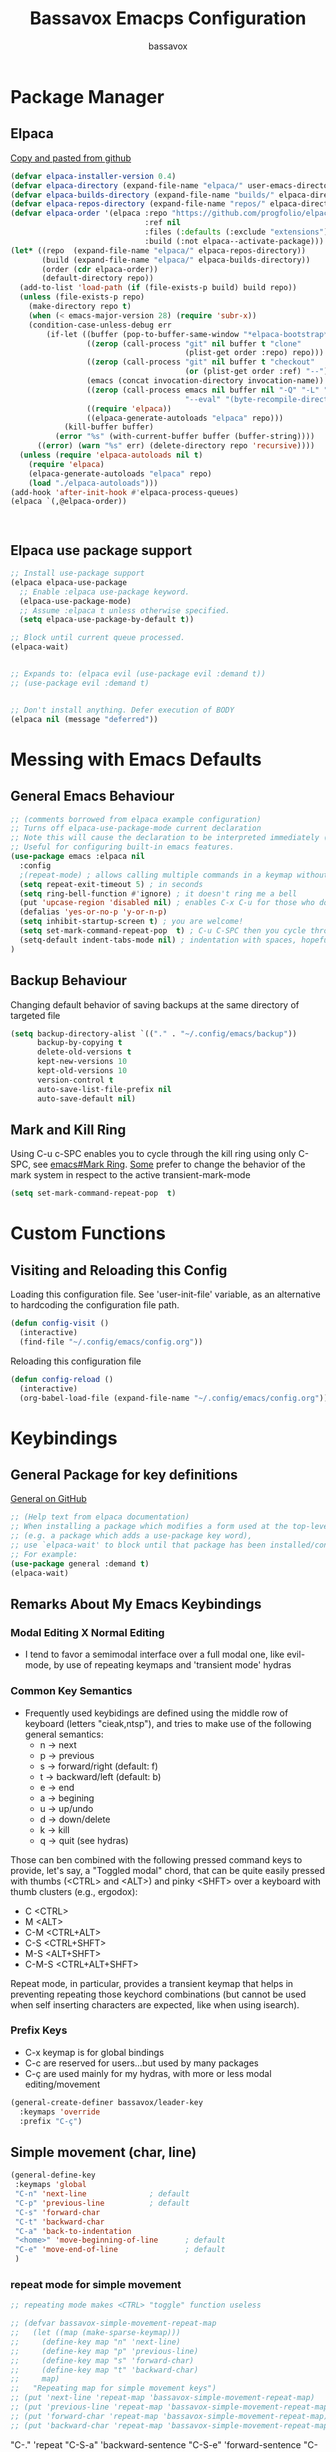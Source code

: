 #+TITLE: Bassavox Emacps Configuration
#+AUTHOR: bassavox
#+DESCRIPTION:
#+OPTION: toc:2
#+PROPERTY: header-args :results silent
#+STARTUP: show2levels

* Package Manager
** Elpaca
[[https://github.com/progfolio/elpaca][Copy and pasted from github]]

#+begin_src emacs-lisp
  (defvar elpaca-installer-version 0.4)
  (defvar elpaca-directory (expand-file-name "elpaca/" user-emacs-directory))
  (defvar elpaca-builds-directory (expand-file-name "builds/" elpaca-directory))
  (defvar elpaca-repos-directory (expand-file-name "repos/" elpaca-directory))
  (defvar elpaca-order '(elpaca :repo "https://github.com/progfolio/elpaca.git"
                                :ref nil
                                :files (:defaults (:exclude "extensions"))
                                :build (:not elpaca--activate-package)))
  (let* ((repo  (expand-file-name "elpaca/" elpaca-repos-directory))
         (build (expand-file-name "elpaca/" elpaca-builds-directory))
         (order (cdr elpaca-order))
         (default-directory repo))
    (add-to-list 'load-path (if (file-exists-p build) build repo))
    (unless (file-exists-p repo)
      (make-directory repo t)
      (when (< emacs-major-version 28) (require 'subr-x))
      (condition-case-unless-debug err
          (if-let ((buffer (pop-to-buffer-same-window "*elpaca-bootstrap*"))
                   ((zerop (call-process "git" nil buffer t "clone"
                                         (plist-get order :repo) repo)))
                   ((zerop (call-process "git" nil buffer t "checkout"
                                         (or (plist-get order :ref) "--"))))
                   (emacs (concat invocation-directory invocation-name))
                   ((zerop (call-process emacs nil buffer nil "-Q" "-L" "." "--batch"
                                         "--eval" "(byte-recompile-directory \".\" 0 'force)")))
                   ((require 'elpaca))
                   ((elpaca-generate-autoloads "elpaca" repo)))
              (kill-buffer buffer)
            (error "%s" (with-current-buffer buffer (buffer-string))))
        ((error) (warn "%s" err) (delete-directory repo 'recursive))))
    (unless (require 'elpaca-autoloads nil t)
      (require 'elpaca)
      (elpaca-generate-autoloads "elpaca" repo)
      (load "./elpaca-autoloads")))
  (add-hook 'after-init-hook #'elpaca-process-queues)
  (elpaca `(,@elpaca-order)) 



#+end_src

** Elpaca use package support

#+begin_src emacs-lisp
  ;; Install use-package support
  (elpaca elpaca-use-package
    ;; Enable :elpaca use-package keyword.
    (elpaca-use-package-mode)
    ;; Assume :elpaca t unless otherwise specified.
    (setq elpaca-use-package-by-default t))

  ;; Block until current queue processed.
  (elpaca-wait)


  ;; Expands to: (elpaca evil (use-package evil :demand t))
  ;; (use-package evil :demand t)


  ;; Don't install anything. Defer execution of BODY
  (elpaca nil (message "deferred"))

#+end_src

* Messing with Emacs Defaults
** General Emacs Behaviour
#+NAME:emacs-defaults
#+begin_src emacs-lisp
  ;; (comments borrowed from elpaca example configuration)
  ;; Turns off elpaca-use-package-mode current declaration
  ;; Note this will cause the declaration to be interpreted immediately (not deferred).
  ;; Useful for configuring built-in emacs features.
  (use-package emacs :elpaca nil
    :config
    ;(repeat-mode) ; allows calling multiple commands in a keymap without repeating whole prefix
    (setq repeat-exit-timeout 5) ; in seconds
    (setq ring-bell-function #'ignore) ; it doesn't ring me a bell
    (put 'upcase-region 'disabled nil) ; enables C-x C-u for those who do not use capslock key
    (defalias 'yes-or-no-p 'y-or-n-p)
    (setq inhibit-startup-screen t) ; you are welcome!
    (setq set-mark-command-repeat-pop  t) ; C-u C-SPC then you cycle through mark ring with C-SPC
    (setq-default indent-tabs-mode nil) ; indentation with spaces, hopefull  )
  )
#+end_src

** Backup Behaviour
Changing default behavior of saving backups at the same directory
of targeted file

#+NAME: backups
#+BEGIN_SRC emacs-lisp
  (setq backup-directory-alist `(("." . "~/.config/emacs/backup"))
        backup-by-copying t
        delete-old-versions t
        kept-new-versions 10
        kept-old-versions 10
        version-control t
        auto-save-list-file-prefix nil
        auto-save-default nil)
#+END_SRC
    
** Mark and Kill Ring
Using C-u c-SPC enables you to cycle through the kill ring using only C-SPC, see [[info:emacs#Mark Ring][emacs#Mark Ring]].
[[https://www.masteringemacs.org/article/fixing-mark-commands-transient-mark-mode][Some]] prefer to change the behavior of the mark system in respect to the active transient-mark-mode

#+NAME: mark-repeat
#+begin_src emacs-lisp
  (setq set-mark-command-repeat-pop  t)
#+end_src

* Custom Functions
** Visiting and Reloading this Config
Loading this configuration file. See 'user-init-file' variable, as
an alternative to hardcoding the configuration file path.
#+BEGIN_SRC emacs-lisp
  (defun config-visit ()
    (interactive)
    (find-file "~/.config/emacs/config.org"))
#+END_SRC

Reloading this configuration file
#+BEGIN_SRC emacs-lisp
  (defun config-reload ()
    (interactive)
    (org-babel-load-file (expand-file-name "~/.config/emacs/config.org")))
#+END_SRC

* Keybindings
** General Package for key definitions
[[https://github.com/noctuid/general.el][General on GitHub]]

#+NAME: general-install
#+begin_src emacs-lisp
  ;; (Help text from elpaca documentation)
  ;; When installing a package which modifies a form used at the top-level
  ;; (e.g. a package which adds a use-package key word),
  ;; use `elpaca-wait' to block until that package has been installed/configured.
  ;; For example:
  (use-package general :demand t)
  (elpaca-wait)
#+end_src

** Remarks About My Emacs Keybindings
*** Modal Editing X Normal Editing
- I tend to favor a semimodal interface over a full modal one, like evil-mode,
  by use of repeating keymaps and 'transient mode' hydras

  
*** Common Key Semantics
- Frequently used keybidings are defined using the middle row of keyboard (letters "cieak,ntsp"),
  and tries to make use of the following general semantics:
  - n -> next
  - p -> previous
  - s -> forward/right (default: f)
  - t -> backward/left (default: b)
  - e -> end
  - a -> begining
  - u -> up/undo
  - d -> down/delete
  - k -> kill
  - q -> quit (see hydras)  
    
Those can ben combined with the following pressed command keys to provide, let's say,
a "Toggled modal" chord, that can be quite easily pressed with thumbs (<CTRL> and <ALT>)
and pinky <SHFT> over a  keyboard with thumb clusters (e.g., ergodox):
- C <CTRL>
- M <ALT>
- C-M <CTRL+ALT>
- C-S <CTRL+SHFT>
- M-S <ALT+SHFT>
- C-M-S <CTRL+ALT+SHFT>
    
  
Repeat mode, in particular,  provides a transient keymap that helps in preventing
repeating those keychord combinations (but cannot be used when self inserting characters
are expected, like when using isearch).


*** Prefix Keys
- C-x keymap is for global bindings
- C-c are reserved for users...but used by many packages
- C-ç are used mainly for my hydras, with more or less modal editing/movement

#+name: bassavox-leader-key
#+begin_src emacs-lisp
  (general-create-definer bassavox/leader-key
    :keymaps 'override
    :prefix "C-ç")
#+end_src

** Simple movement (char, line)
#+NAME: keybidings-simple-movement
#+begin_src emacs-lisp
  (general-define-key
   :keymaps 'global
   "C-n" 'next-line			     ; default
   "C-p" 'previous-line		     ; default
   "C-s" 'forward-char
   "C-t" 'backward-char
   "C-a" 'back-to-indentation
   "<home>" 'move-beginning-of-line      ; default
   "C-e" 'move-end-of-line               ; default
   )
 
#+end_src
*** repeat mode for simple movement
#+begin_src emacs-lisp
  ;; repeating mode makes <CTRL> "toggle" function useless
  
  ;; (defvar bassavox-simple-movement-repeat-map
  ;;   (let ((map (make-sparse-keymap)))
  ;;     (define-key map "n" 'next-line)
  ;;     (define-key map "p" 'previous-line)
  ;;     (define-key map "s" 'forward-char)
  ;;     (define-key map "t" 'backward-char)
  ;;     map)
  ;;   "Repeating map for simple movement keys")
  ;; (put 'next-line 'repeat-map 'bassavox-simple-movement-repeat-map)
  ;; (put 'previous-line 'repeat-map 'bassavox-simple-movement-repeat-map)
  ;; (put 'forward-char 'repeat-map 'bassavox-simple-movement-repeat-map)
  ;; (put 'backward-char 'repeat-map 'bassavox-simple-movement-repeat-map)
#+end_src

"C-." 'repeat
"C-S-a" 'backward-sentence
"C-S-e" 'forward-sentence
"C-M-a" 'beginning-of-defun
"C-M-e" 'end-of-defun ; default
;; killing
"M-<backspace>" 'delete-indentation ; C-<backspace> kills back word
"C-<backspace>" 'backward-kill-word ; default
"C-S-<backspace>" 'kill-whole-line  ; default
"M-DEL" 'kill-word
"M-d" 'kill-word                    ; default
"M-D" 'kill-sexp
"C-d" 'delete-char                  ; default
"C-S-d" 'kill-sexp
"C-M-<backspace>" 'backward-kill-sexp ; default
;; changing keybidings due to my new layout "DonTyQ"
;; https://configure.zsa.io/ergodox-ez/layouts/RlEeW/latest/0
;; "C-b" 'transpose-chars ; never really used transpose chars
"C-f" 'isearch-forward
"C-S-f" 'isearch-forward-regexp

;; s-exp movements
"C-S-s" 'forward-sexp
"C-S-t" 'backward-sexp
"C-M-n" 'forward-list                ; default
"C-M-p" 'backward-list               ; default
"C-S-n" 'down-list
"C-S-p" 'backward-up-list

** Searching
#+NAME: keybindings-search
#+begin_src emacs-lisp
  (general-define-key
   :keymaps 'global
   "C-f"    'isearch-forward
   "C-S-f"  'isearch-forward-regexp)
  (general-define-key
   :keymaps 'isearch-mode-map
   "C-t"    'isearch-repeat-backward
   "C-s"    'isearch-repeat-forward       ; default
 )
#+end_src

** Elisp Evaluation
#+begin_src emacs-lisp
  (bassavox/leader-key
   "e" '(:ignore t :wk "Evaluate")
   "e b" '(eval-buffer :wk "Evaluate elisp in buffer")
   "e d" '(eval-defun :wk "Evalute defun")
   "e e" '(eval-expression :wk "Evaluate elisp exmpression")
   "e s" '(eval-last-sexp :wk "Evaluate sexp before point")
   "e r" '(eval-region :wk "Evaluate region")
   )
#+end_src

** General Keys Keybidings
#+begin_src emacs-lisp
  (general-define-key
   :keymaps 'global
   "C-c e" 'config-visit
   "C-c r" 'config-reload
   "C-<prior>" 'previous-buffer
   "C-<next>" 'next-buffer
   )
#+end_src

** Hydras
*** Hydra Install
#+begin_src emacs-lisp
  (use-package hydra)
  (elpaca-wait)
#+end_src

*** Hydra-Org
#+NAME:hydra-global-org
#+begin_src emacs-lisp
  (defhydra hydra-global-org (:color blue)
    "Org"
    ("n" org-next-visible-heading "Next H" :color red)
    ("p" org-previous-visible-heading "Previous H" :color red)
    ("t" org-backward-heading-same-level "Backward =L" :color red)
    ("s" org-forward-heading-same-level "Forward =L" :color red)
    ("i" org-cycle "Cycle" :color red)
    ("I" org-shifttab "CYCLE" :color red)
    ("u" org-up-element "Up el" :color red)
    ("d" org-down-element "Down el" :color red)
    ("T" org-metaup "Meta Up" :color red)
    ("S" org-metadown "Meta Down" :color red)
    ("c" org-capture "Capture") ; Don't forget to define the captures you want http://orgmode.org/manual/Capture.html
    ("y" org-clock-in  "Clock-In") ; used with (org-clock-persistence-insinuate) (setq org-clock-persist t)
    ("o" org-clock-out "Clock-Out") ; you might also want (setq org-log-note-clock-out t)
    ("e" org-clock-goto "Clock Goto") ; global visit the clocked task
    ("b" org-insert-structure-template "Insert Block")
    ("q" nil "Quit"))
  (bassavox/leader-key
    "o" '(hydra-global-org/body :which-key "global-org")
    "C-o" '(hydra-global-org/body :which-key "global-org")
    )

#+end_src

*** Hydra-Buffer
#name: hydra-global-buffer
#+begin_src emacs-lisp
    (defhydra hydra-global-buffer (:color red)
      "Buffer"
      ("n" next-buffer "Next" :color red)
      ("p" previous-buffer "Previous" :color red)
      ("b" switch-to-buffer "Switch to" :color red)
      ("k" kill-this-buffer "Kill" :color red)
      ("f" find-file "Find File" :color red)
      ("i" ibuffer "Ibuffer")
      ("r" revert-buffer "Revert")
      ("c" rename-buffer "Change Name")
      ("q" nil "Quit"))
    (bassavox/leader-key
      "b" '(hydra-global-buffer/body :which-key "global-buffer")
      "C-b" '(hydra-global-buffer/body :which-key "global-buffer")
  )
#+end_src

*** Hydra-Line
#+begin_src emacs-lisp
  (defhydra hydra-global-line (:color blue)
    "Line"
    ("n" display-line-numbers-mode "Toggle numbered" :color red)
    ("t" visual-line-mode "Toggle truncated" :color red)
    ("q" nil "Quit"))
  (bassavox/leader-key
    "l" '(hydra-global-line/body :which-key "global-line")
    "C-l" '(hydra-global-line/body :which-key "global-line")
  )
#+end_src

*** Hydra-Zoom
#+begin_src emacs-lisp
  (defhydra hydra-global-zoom (:color blue)
    "Zoom"
    ("i" text-scale-increase "In" :color red)
    ("o" text-scale-decrease "Out" :color red)
    ("r" (text-scale-set 0) "Reset" :exit t)
    ("q" nil "Quit"))
  (bassavox/leader-key
    "C-z" '(hydra-global-zoom/body :which-key "global-zoom")
    "z" '(hydra-global-zoom/body :which-key "global-zoom"))
#+end_src

*** Hydra-Sexp
#+begin_src emacs-lisp
  (defhydra hydra-global-sexp (:color blue)
    "Sexp"
    ("s" forward-sexp "sexp->" :color red)
    ("t" backward-sexp "<-sexp" :color red)
    ("n" forward-list "->" :color red)
    ("p" backward-list "<-" :color red)
    ("d" down-list "Down" :color red)
    ("u" up-list "Up" :color red)
    ("a" nil "Defun Beg" :color red)
    ("e" nil "Defun End" :color red)
    ("m" mark-sexp "Mark" :color red)
    ("c" transpose-sexps "Change/Transpose" :color red)
    ("k" kill-sexp "Kill" :color red)
    ("r" raise-sexp "Raise" :color red)
    ("<backspace>" backward-kill-sexp "Kill<" :color red)
    ("/" undo "Undo" :color red) ; works once before quitting hydra
    ("q" nil "Quit"))
  (bassavox/leader-key
    "s" '(hydra-global-sexp/body :which-key "global-sexp")
    "C-s" '(hydra-global-sexp/body :which-key "global-sexp")
    )
#+end_src

*** Hydra-Window
To prevent typos, you have to explicitly quit this hydra
#+begin_src emacs-lisp
  (defhydra hydra-global-window (:color amaranth)
    "Window"
    ("v" split-window-right "v-split" :color red)
    ("p" scroll-down-line "scroll" :color red)
    ("n" scroll-up-line "scroll^" :color red)
    ("t" scroll-right "<scroll" :color red)
    ("s" scroll-left "scroll>" :color red)
    ("^" beginning-of-buffer "beginning" :color red)
    ("$" end-of-buffer "end" :color red)
    ("h" split-window-below "h-split" :color red)
    ("c" window-swap-states "change" :color red)
    ("e" enlarge-window "enlarge" :color red)
    ("a" shrink-window "shrink" :color red)
    ("E" enlarge-window-horizontally "enlarge h" :color red)
    ("A" shrink-window-horizontally "shrink h" :color red)
    ("f" find-file "find file" :color red)
    ("r" balance-windows "reset" :color red)
    ("M" maximize-window "maximize" :color red)
    ("m" minimize-window "minimize" :color red)
    ("b" switch-to-buffer "switch to buffer" :color red) 
    ("o" other-window "other" :color red)
    ("k" delete-window "kill this" :color red)
    ("d" delete-other-windows "delete others" :color red)
    ("q" nil "Quit"))

  (bassavox/leader-key
    "w" '(hydra-global-window/body :which-key "global-window")
    "C-w" '(hydra-global-window/body :which-key "global-window"))
#+end_src

** Not Hydras

* Tree Sitter
** About
[[https://www.gnu.org/software/emacs/manual/html_node/elisp/Parsing-Program-Source.html][Parsing Program Source]]

[[https://github.com/emacs-mirror/emacs/blob/a8732cb07aa3d707fd1a5271b1d6645ca3c84c3c/admin/notes/tree-sitter/starter-guide][github tree-sitter]]

** Tree Sitter grammars
#+begin_src emacs-lisp
  (setq treesit-language-source-alist
   '((bash "https://github.com/tree-sitter/tree-sitter-bash")
     (rust "https://github.com/tree-sitter/tree-sitter-rust")
     (cmake "https://github.com/uyha/tree-sitter-cmake")
     (css "https://github.com/tree-sitter/tree-sitter-css")
     (elisp "https://github.com/Wilfred/tree-sitter-elisp")
     (go "https://github.com/tree-sitter/tree-sitter-go")
     (html "https://github.com/tree-sitter/tree-sitter-html")
     (javascript "https://github.com/tree-sitter/tree-sitter-javascript" "master" "src")
     (json "https://github.com/tree-sitter/tree-sitter-json")
     (make "https://github.com/alemuller/tree-sitter-make")
     (markdown "https://github.com/ikatyang/tree-sitter-markdown")
     (python "https://github.com/tree-sitter/tree-sitter-python")
     (toml "https://github.com/tree-sitter/tree-sitter-toml")
     (tsx "https://github.com/tree-sitter/tree-sitter-typescript" "master" "tsx/src")
     (typescript "https://github.com/tree-sitter/tree-sitter-typescript" "master" "typescript/src")
     (yaml "https://github.com/ikatyang/tree-sitter-yaml")))
#+end_src

** Remaping Some Major Modes to Use Tree Sitter's Mode 

#+begin_src emacs-lisp
  (setq major-mode-remap-alist
        '((python-mode . python-ts-mode)))
#+end_src

* Appearance
** Faces
#+begin_src emacs-lisp
  (set-face-attribute 'default nil
                      :font "JetBrains Mono"
                      :height 110
                      :weight 'medium)
  (set-face-attribute 'variable-pitch nil
                      :font "Ubuntu"
                      :height 120
                      :weight 'medium)
  (set-face-attribute 'fixed-pitch nil
                      :font "JetBrains Mono"
                      :height 110
                      :weight 'medium)
  (setq-default line-spacing 0.09)
  (set-face-attribute 'font-lock-comment-face nil
                      :slant 'italic)
#+end_src

** Slim Emacs Layout
Removing upper bar and scroll and giving some customized breathing room on all frames:

#+NAME: bar-disable
#+BEGIN_SRC emacs-lisp
  (menu-bar-mode -1)
  (scroll-bar-mode -1)
  (tool-bar-mode -1)
  (set-fringe-mode 5) ; fringes display line truncation, continuation line,
#+END_SRC
    
** Theme and Modeline
Doom-Moonlight, Doom-Gruvbox, Doom-vibrant and Doom-Tomorrownight,
doom-horizon, doom-palenight are amongst my favourites themes!
#+NAME: theme
#+BEGIN_SRC emacs-lisp
  ;; (use-package doom-themes
  ;;   :config (load-theme 'doom-palenight t)
  ;;   (doom-themes-org-config)
  ;;   )
#+END_SRC 


Doom has a nice, minimalistic, modeline. You may have to run "all-the-icons-install-fonts".
#+NAME: modeline
#+BEGIN_SRC emacs-lisp
  ;; ;; all-the-icons is required for doom-modeline
  ;; (use-package all-the-icons
  ;;   :ensure t
  ;;   :if (display-graphic-p))


  ;; (use-package doom-modeline
  ;;   :ensure t
  ;;   :if (display-graphic-p)
  ;;   :init (doom-modeline-mode 1)
  ;;   :config
  ;;   (set-face-attribute 'mode-line nil :family "Noto Sans" :height 98)
  ;;   (set-face-attribute 'mode-line-inactive nil :family "Noto Sans" :height 98)
  ;;   :custom ((doom-modeline-height 25)))
  ;; (column-number-mode)
#+END_SRC

** Cursor and Movement
By default, emacs' jumps the cursor, along with the content, 
to the middle of the screen when scrolling pass the end of the file.
To prevent those jumps use:

#+BEGIN_SRC emacs-lisp
  (setq scroll-conservatively 101 )
#+END_SRC

Highlighting current line and making it more pronounceable when
changing windows or buffers.

#+BEGIN_SRC emacs-lisp
  ;; (when window-system (global-hl-line-mode t))
  (use-package beacon
    :ensure t
    :init
    (beacon-mode 1)
    (setq beacon-blink-delay 0.8)
    (setq beacon-blink-duration 0.5)
    )
#+END_SRC
    
** Rainbow Everywhere
#+NAME: rainbow-delimiters
#+BEGIN_SRC emacs-lisp
  (use-package rainbow-delimiters
    :hook (prog-mode . rainbow-delimiters-mode))
#+END_SRC

Better to activate rainbow-mode manually, per use case, because
it has the annoying effect of corouring words that refers to colors....


#+begin_src emacs-lisp
  (use-package rainbow-mode) 
#+end_src

** Custom Theme
#+begin_src emacs-lisp
  (add-to-list 'custom-theme-load-path "~/.config/emacs/themes/")
  (load-theme 'orange_tial t)
#+end_src

* Minibuffer
** Which Key
Shows keybindings as you type

#+NAME: which-key
#+BEGIN_SRC emacs-lisp
  (use-package which-key
    :init (which-key-mode)
    :diminish which-key-mode
    :config
    (setq which-key-add-column-padding 0
          which-key-allow-imprecise-window-fit nil
          which-key-idle-delay 0.8
          which-key-popup-type 'side-window
          which-key-separator " "
          which-key-side-window-location 'bottom
          which-key-side-window-max-height  20
          which-key-side-window-slot 1
          which-key-sort-order 'which-key-description-order
          which-key-sort-uppercase-first nil
          ))

#+END_SRC

** Orderless
#+begin_src emacs-lisp
(use-package orderless
  :init
  ;; Configure a custom style dispatcher (see the Consult wiki)
  ;; (setq orderless-style-dispatchers '(+orderless-consult-dispatch orderless-affix-dispatch)
  ;;       orderless-component-separator #'orderless-escapable-split-on-space)
  (setq completion-styles '(orderless basic)
        completion-category-defaults nil
        completion-category-overrides '((file (styles partial-completion)))))
#+end_src

** Vertico
#+begin_src emacs-lisp
  (use-package vertico
    :init
    (vertico-mode)

    ;; Different scroll margin
    ;; (setq vertico-scroll-margin 0)

    ;; Show more candidates
    ;; (setq vertico-count 20)

    ;; Grow and shrink the Vertico minibuffer
    ;; (setq vertico-resize t)

    ;; Optionally enable cycling for `vertico-next' and `vertico-previous'.
    ;; (setq vertico-cycle t)
    )

#+end_src

** Marginalia
Copied from package github's page:
#+begin_src emacs-lisp
  ;; Enable rich annotations using the Marginalia package
  (use-package marginalia
    ;; Bind `marginalia-cycle' locally in the minibuffer.  To make the binding
    ;; available in the *Completions* buffer, add it to the
    ;; `completion-list-mode-map'.
    :bind (:map minibuffer-local-map
           ("M-A" . marginalia-cycle))

    ;; The :init section is always executed.
    :init
  
    ;; Marginalia must be activated in the :init section of use-package such that
    ;; the mode gets enabled right away. Note that this forces loading the
    ;; package.
    (marginalia-mode))
#+end_src

* Org Mode
** Table of Contents
#+begin_src emacs-lisp
  (use-package toc-org
    :commands toc-org-enable
    :init (add-hook 'org-mode-hook 'toc-org-enable))
#+end_src

** Org Bullets
#+begin_src emacs-lisp
  ;; copied from https://systemcrafters.net/emacs-from-scratch/org-mode-basics/
  (use-package org-bullets
    :after org
    :hook (org-mode . org-bullets-mode)
    :custom
   (org-bullets-bullet-list '("◉" "○" "●" "○" "●" "○" "●")))

  (dolist (face '((org-level-1 . 1.2)
                  (org-level-2 . 1.1)
                  (org-level-3 . 1.05)
                  (org-level-4 . 1.0)
                  (org-level-5 . 1.1)
                  (org-level-6 . 1.1)
                  (org-level-7 . 1.1)
                  (org-level-8 . 1.1)))
      (set-face-attribute (car face) nil :font "JetBrains Mono" :weight 'regular :height (cdr face)))
#+end_src

** Org faces

#+begin_src emacs-lisp
  (setq org-src-block-faces
       '(("emacs-lisp" (:background "#2e3f47"))
         ("python" (:background "#2e3f47"))))
#+end_src

* Development
** Yasnippet
Copy and paste from [[https://www.reddit.com/r/emacs/comments/9bvawd/use_yasnippet_via_usepackage/][reddit]] user
#+NAME: yasnippet
#+BEGIN_SRC emacs-lisp
  (use-package yasnippet
    :ensure t
    :config
    (yas-reload-all)
    (add-hook 'prog-mode-hook 'yas-minor-mode)
    (add-hook 'text-mode-hook 'yas-minor-mode)
    )

  (use-package yasnippet-snippets
    :after yasnippet
    :ensure t)
#+END_SRC

** LSP - Language Server Protocol
Protocol by Microsoft. There are currently (2023)
3 emacs cliets for a given LSP server (lsp-mode, eglot and lsp-bridge).
#+NAME: lsp-bridge
#+begin_src emacs-lisp
  
#+end_src
** Language Specific Configuration
*** Markdown Mode
Pasted from [[https://github.com/jrblevin/markdown-mode][github]]
#+begin_src emacs-lisp
  (use-package markdown-mode
    :ensure t 
    :mode ("README\\.md\\'" . gfm-mode)
    :init (setq markdown-command "multimarkdown")
    :bind (:map markdown-mode-map
                ("C-c C-e" . markdown-do)))
#+end_src

*** Python

* Tests
#+begin_src python
  def teste():
      print('esse é um teste')    
  class Coisa
#+end_src

#+begin_src emacs-lisp
  
#+end_src
* Fixes
** Electric Indent Mode and Org Mode
Sometimes when editing org babel source blocks you get weird
identation behaviour. You can add hook to org and set
variable 'electric-indent-mode' to nil

** Sudo edit
There is a sudo-edit package to find-file with sudo 
